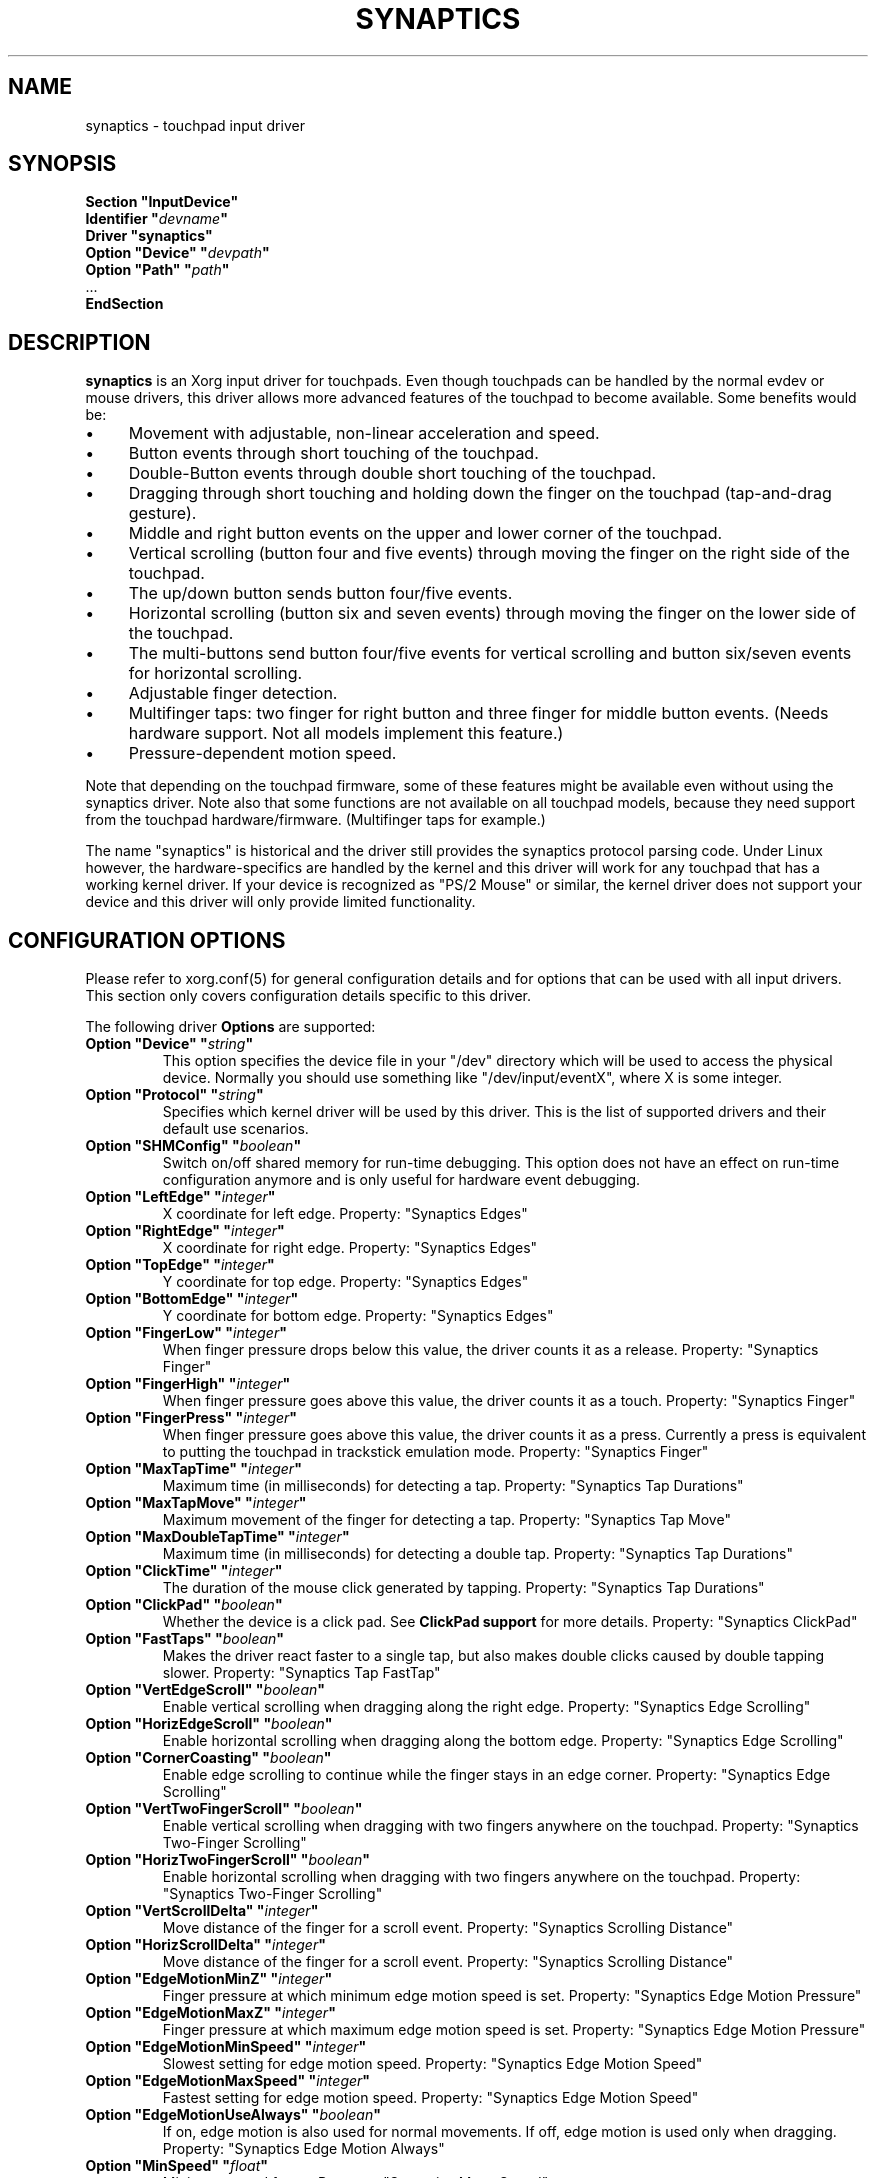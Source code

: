 .\" shorthand for double quote that works everywhere.
.ds q \N'34'
.TH SYNAPTICS 4 "xf86-input-synaptics 1.6.1" "X Version 11"
.SH NAME
synaptics \- touchpad input driver
.SH SYNOPSIS
.nf
.B "Section \*qInputDevice\*q"
.BI "  Identifier \*q" devname \*q
.B  "  Driver \*qsynaptics\*q"
.BI "  Option \*qDevice\*q   \*q" devpath \*q
.BI "  Option \*qPath\*q     \*q" path \*q
\ \ ...
.B EndSection
.fi
.SH DESCRIPTION
.B synaptics
is an Xorg input driver for touchpads.
Even though touchpads can be handled by the normal evdev or mouse drivers,
this driver allows more advanced features of the
touchpad to become available. Some benefits would be:
.IP \(bu 4
Movement with adjustable, non-linear acceleration and speed.
.IP \(bu 4
Button events through short touching of the touchpad.
.IP \(bu 4
Double-Button events through double short touching of the touchpad.
.IP \(bu 4
Dragging through short touching and holding down the finger on the
touchpad (tap-and-drag gesture).
.IP \(bu 4
Middle and right button events on the upper and lower corner of the
touchpad.
.IP \(bu 4
Vertical scrolling (button four and five events) through moving the
finger on the right side of the touchpad.
.IP \(bu 4
The up/down button sends button four/five events.
.IP \(bu 4
Horizontal scrolling (button six and seven events) through moving the
finger on the lower side of the touchpad.
.IP \(bu 4
The multi-buttons send button four/five events for vertical scrolling
and button six/seven events for horizontal scrolling.
.IP \(bu 4
Adjustable finger detection.
.IP \(bu 4
Multifinger taps: two finger for right button and three finger for
middle button events.
.
(Needs hardware support.
.
Not all models implement this feature.)
.IP \(bu 4
Pressure-dependent motion speed.
.LP
Note that depending on the touchpad firmware, some of these features
might be available even without using the synaptics driver. Note also
that some functions are not available on all touchpad models, because
they need support from the touchpad hardware/firmware. (Multifinger
taps for example.)
.PP
The name "synaptics" is historical and the driver still provides the
synaptics protocol parsing code. Under Linux however, the hardware-specifics
are handled by the kernel and this driver will work for any touchpad that
has a working kernel driver. If your device is recognized as \*qPS/2
Mouse\*q or similar, the kernel driver does not support your device and this
driver will only provide limited functionality.

.SH CONFIGURATION OPTIONS
Please refer to xorg.conf(5) for general configuration
details and for options that can be used with all input drivers.  This
section only covers configuration details specific to this driver.
.PP
The following driver
.B Options
are supported:
.TP 7
.BI "Option \*qDevice\*q \*q" string \*q
This option specifies the device file in your \*q/dev\*q directory which will
be used to access the physical device. Normally you should use something like
\*q/dev/input/eventX\*q, where X is some integer.
.TP 7
.BI "Option \*qProtocol\*q \*q" string \*q
Specifies which kernel driver will be used by this driver. This is the list of
supported drivers and their default use scenarios.
.TS
l l.
auto-dev	automatic, default (recommend)
event	Linux 2.6 kernel events
psaux	raw device access (Linux 2.4)
psm	FreeBSD psm driver
.TE
.TP 7
.BI "Option \*qSHMConfig\*q \*q" boolean \*q
Switch on/off shared memory for run-time debugging. This option does not
have an effect on run-time configuration anymore and is only useful for
hardware event debugging.
.TP 7
.BI "Option \*qLeftEdge\*q \*q" integer \*q
X coordinate for left edge. Property: "Synaptics Edges"
.TP 7
.BI "Option \*qRightEdge\*q \*q" integer \*q
X coordinate for right edge. Property: "Synaptics Edges"
.TP 7
.BI "Option \*qTopEdge\*q \*q" integer \*q
Y coordinate for top edge. Property: "Synaptics Edges"
.TP 7
.BI "Option \*qBottomEdge\*q \*q" integer \*q
Y coordinate for bottom edge. Property: "Synaptics Edges"
.TP 7
.BI "Option \*qFingerLow\*q \*q" integer \*q
When finger pressure drops below this value, the driver counts it as a
release. Property: "Synaptics Finger"
.TP 7
.BI "Option \*qFingerHigh\*q \*q" integer \*q
When finger pressure goes above this value, the driver counts it as a
touch. Property: "Synaptics Finger"
.TP 7
.BI "Option \*qFingerPress\*q \*q" integer \*q
When finger pressure goes above this value, the driver counts it as a
press.
.
Currently a press is equivalent to putting the touchpad in trackstick
emulation mode. Property: "Synaptics Finger"
.TP 7
.BI "Option \*qMaxTapTime\*q \*q" integer \*q
Maximum time (in milliseconds) for detecting a tap. Property: "Synaptics Tap
Durations"
.TP 7
.BI "Option \*qMaxTapMove\*q \*q" integer \*q
Maximum movement of the finger for detecting a tap. Property: "Synaptics Tap
Move"
.TP 7
.BI "Option \*qMaxDoubleTapTime\*q \*q" integer \*q
Maximum time (in milliseconds) for detecting a double tap. Property:
"Synaptics Tap Durations"
.TP 7
.BI "Option \*qClickTime\*q \*q" integer \*q
The duration of the mouse click generated by tapping. Property: "Synaptics Tap
Durations"
.TP 7
.BI "Option \*qClickPad\*q \*q" boolean \*q
Whether the device is a click pad. See
.B ClickPad support
for more details. Property: "Synaptics ClickPad"
.TP 7
.BI "Option \*qFastTaps\*q \*q" boolean \*q
Makes the driver react faster to a single tap, but also makes double
clicks caused by double tapping slower. Property: "Synaptics Tap FastTap"
.TP 7
.BI "Option \*qVertEdgeScroll\*q \*q" boolean \*q
Enable vertical scrolling when dragging along the right edge. Property:
"Synaptics Edge Scrolling"
.TP 7
.BI "Option \*qHorizEdgeScroll\*q \*q" boolean \*q
Enable horizontal scrolling when dragging along the bottom edge. Property:
"Synaptics Edge Scrolling"
.TP 7
.BI "Option \*qCornerCoasting\*q \*q" boolean \*q
Enable edge scrolling to continue while the finger stays in an edge corner.
Property: "Synaptics Edge Scrolling"
.TP 7
.BI "Option \*qVertTwoFingerScroll\*q \*q" boolean \*q
Enable vertical scrolling when dragging with two fingers anywhere on
the touchpad. Property: "Synaptics Two-Finger Scrolling"
.TP 7
.BI "Option \*qHorizTwoFingerScroll\*q \*q" boolean \*q
Enable horizontal scrolling when dragging with two fingers anywhere on
the touchpad. Property: "Synaptics Two-Finger Scrolling"
.TP 7
.BI "Option \*qVertScrollDelta\*q \*q" integer \*q
Move distance of the finger for a scroll event. Property: "Synaptics Scrolling
Distance"
.TP 7
.BI "Option \*qHorizScrollDelta\*q \*q" integer \*q
Move distance of the finger for a scroll event. Property: "Synaptics Scrolling
Distance"
.TP 7
.BI "Option \*qEdgeMotionMinZ\*q \*q" integer \*q
Finger pressure at which minimum edge motion speed is set. Property:
"Synaptics Edge Motion Pressure"
.TP
.BI "Option \*qEdgeMotionMaxZ\*q \*q" integer \*q
Finger pressure at which maximum edge motion speed is set. Property:
"Synaptics Edge Motion Pressure"
.TP
.BI "Option \*qEdgeMotionMinSpeed\*q \*q" integer \*q
Slowest setting for edge motion speed. Property: "Synaptics Edge Motion Speed"
.TP
.BI "Option \*qEdgeMotionMaxSpeed\*q \*q" integer \*q
Fastest setting for edge motion speed. Property: "Synaptics Edge Motion Speed"
.TP
.BI "Option \*qEdgeMotionUseAlways\*q \*q" boolean \*q
If on, edge motion is also used for normal movements.
.
If off, edge motion is used only when dragging. Property: "Synaptics Edge
Motion Always"
.TP
.BI "Option \*qMinSpeed\*q \*q" float \*q
Minimum speed factor. Property: "Synaptics Move Speed"
.TP
.BI "Option \*qMaxSpeed\*q \*q" float \*q
Maximum speed factor. Property: "Synaptics Move Speed"
.TP
.BI "Option \*qAccelFactor\*q \*q" float \*q
Acceleration factor for normal pointer movements. Property: "Synaptics Move
Speed"
.TP
.BI "Option \*qTrackstickSpeed\*q \*q" float \*q
Speed scale when in trackstick emulation mode. Property: "Synaptics Move Speed"
.TP
.BI "Option \*qPressureMotionMinZ\*q \*q" integer \*q
Finger pressure at which minimum pressure motion factor is applied. Property:
"Synaptics Pressure Motion"
.TP
.BI "Option \*qPressureMotionMaxZ\*q \*q" integer \*q
Finger pressure at which maximum pressure motion factor is applied.  Property:
"Synaptics Pressure Motion"
.TP
.BI "Option \*qPressureMotionMinFactor\*q \*q" integer \*q
Lowest setting for pressure motion factor. Property: "Synaptics Pressure
Motion Factor"
.TP
.BI "Option \*qPressureMotionMaxFactor\*q \*q" integer \*q
Greatest setting for pressure motion factor. Property: "Synaptics Pressure
Motion Factor"
.TP
.BI "Option \*qHorizHysteresis\*q \*q" integer \*q
The minimum horizontal HW distance required to generate motion events. Can be
specified as a percentage. Increase if noise motion is a problem for you. Zero
is disabled.
Default: 0.5 percent of the diagonal or (in case of evdev) the appropriate
"fuzz" as advertised by the device.
.TP
.BI "Option \*qVertHysteresis\*q \*q" integer \*q
The minimum vertical HW distance required to generate motion events. See
\fBHorizHysteresis\fR.
.TP
.BI "Option \*qUpDownScrolling\*q \*q" boolean \*q
If on, the up/down buttons generate button 4/5 events.
.
If off, the up button generates a double click and the down button
generates a button 2 event. This option is only available for touchpads with
physical scroll buttons.
Property: "Synaptics Button Scrolling"
.TP
.BI "Option \*qLeftRightScrolling\*q \*q" boolean \*q
If on, the left/right buttons generate button 6/7 events.
.
If off, the left/right buttons both generate button 2 events.
This option is only available for touchpads with physical scroll buttons.
Property: "Synaptics Button Scrolling"
.TP
.BI "Option \*qUpDownScrollRepeat\*q \*q" boolean \*q
If on, and the up/down buttons are used for scrolling
(\fBUpDownScrolling\fR), these buttons will send auto-repeating 4/5 events,
with the delay between repeats determined by \fBScrollButtonRepeat\fR.
This option is only available for touchpads with physical scroll buttons.
Property: "Synaptics Button Scrolling Repeat"
.TP
.BI "Option \*qLeftRightScrollRepeat\*q \*q" boolean \*q
If on, and the left/right buttons are used for scrolling
(\fBLeftRightScrolling\fR), these buttons will send auto-repeating 6/7 events,
with the delay between repeats determined by \fBScrollButtonRepeat\fR.
This option is only available for touchpads with physical scroll buttons.
Property: "Synaptics Button Scrolling Repeat"
.TP
.BI "Option \*qScrollButtonRepeat\*q \*q" integer \*q
The number of milliseconds between repeats of button events 4-7 from the
up/down/left/right scroll buttons.
This option is only available for touchpads with physical scroll buttons.
Property: "Synaptics Button Scrolling Time"
.TP
.BI "Option \*qEmulateMidButtonTime\*q \*q" integer \*q
Maximum time (in milliseconds) for middle button emulation. Property:
"Synaptics Middle Button Timeout"
.TP
.BI "Option \*qEmulateTwoFingerMinZ\*q \*q" integer \*q
For touchpads not capable of detecting multiple fingers but are capable
of detecting finger pressure and width, this sets the
Z pressure threshold.  When both Z pressure and W width thresholds
are crossed, a two finger press will be emulated. This defaults
to a value that disables emulation on touchpads with real two-finger detection
and defaults to a value that enables emulation on remaining touchpads that
support pressure and width support.
Property: "Synaptics Two-Finger Pressure"
.TP
.BI "Option \*qEmulateTwoFingerMinW\*q \*q" integer \*q
For touchpads not capable of detecting multiple fingers but are
capable of detecting finger width and pressure, this sets the
W width threshold.  When both W width and Z pressure thresholds
are crossed, a two finger press will be emulated. This feature works best
with (\fBPalmDetect\fR) off. Property: "Synaptics Two-Finger Width"
.TP
.BI "Option \*qTouchpadOff\*q \*q" integer \*q
Switch off the touchpad.
.
Valid values are:
.TS
l l.
0	Touchpad is enabled
1	Touchpad is switched off
2	Only tapping and scrolling is switched off
.TE
Property: "Synaptics Off"
.TP
.BI "Option \*qLockedDrags\*q \*q" boolean \*q
If off, a tap-and-drag gesture ends when you release the finger.
.
If on, the gesture is active until you tap a second time, or until
LockedDragTimeout expires. Property: "Synaptics Locked Drags"
.TP
.BI "Option \*qLockedDragTimeout\*q \*q" integer \*q
This parameter specifies how long it takes (in milliseconds) for the
LockedDrags mode to be automatically turned off after the finger is
released from the touchpad. Property: "Synaptics Locked Drags Timeout"
.TP
.BI "Option \*qRTCornerButton\*q \*q" integer \*q
.
Which mouse button is reported on a right top corner tap.
.
Set to 0 to disable. Property: "Synaptics Tap Action"
.TP
.BI "Option \*qRBCornerButton\*q \*q" integer \*q
Which mouse button is reported on a right bottom corner tap.
.
Set to 0 to disable. Property: "Synaptics Tap Action"
.TP
.BI "Option \*qLTCornerButton\*q \*q" integer \*q
Which mouse button is reported on a left top corner tap.
.
Set to 0 to disable. Property: "Synaptics Tap Action"
.TP
.BI "Option \*qLBCornerButton\*q \*q" integer \*q
Which mouse button is reported on a left bottom corner tap.
.
Set to 0 to disable. Property: "Synaptics Tap Action"
.TP
.BI "Option \*qTapButton1\*q \*q" integer \*q
Which mouse button is reported on a non-corner one-finger tap.
.
Set to 0 to disable. Property: "Synaptics Tap Action"
.TP
.BI "Option \*qTapButton2\*q \*q" integer \*q
Which mouse button is reported on a non-corner two-finger tap.
.
Set to 0 to disable. Property: "Synaptics Tap Action"
.TP
.BI "Option \*qTapButton3\*q \*q" integer \*q
Which mouse button is reported on a non-corner three-finger tap.
.
Set to 0 to disable. Property: "Synaptics Tap Action"
.TP
.BI "Option \*qClickFinger1\*q \*q" integer \*q
Which mouse button is reported when left-clicking with one finger.
.
Set to 0 to disable. Property: "Synaptics Click Action"
.TP
.BI "Option \*qClickFinger2\*q \*q" integer \*q
Which mouse button is reported when left-clicking with two fingers.
.
Set to 0 to disable. Property: "Synaptics Click Action"
.TP
.BI "Option \*qClickFinger3\*q \*q" integer \*q
Which mouse button is reported when left-clicking with three fingers.
.
Set to 0 to disable. Property: "Synaptics Click Action"
.TP
.BI "Option \*qCircularScrolling\*q \*q" boolean \*q
If on, circular scrolling is used. Property: "Synaptics Circular Scrolling"
.TP
.BI "Option \*qCircScrollDelta\*q \*q" float \*q
Move angle (radians) of finger to generate a scroll event. Property: "Synaptics
Circular Scrolling Distance"
.TP
.BI "Option \*qCircScrollTrigger\*q \*q" integer \*q
Trigger region on the touchpad to start circular scrolling
.TS
l l.
0	All Edges
1	Top Edge
2	Top Right Corner
3	Right Edge
4	Bottom Right Corner
5	Bottom Edge
6	Bottom Left Corner
7	Left Edge
8	Top Left Corner
.TE
Property: "Synaptics Circular Scrolling Trigger"
.TP
.BI "Option \*qCircularPad\*q \*q" boolean \*q
.
Instead of being a rectangle, the edge is the ellipse enclosed by the
Left/Right/Top/BottomEdge parameters.
.
For circular touchpads. Property: "Synaptics Circular Pad"
.TP
.BI "Option \*qPalmDetect\*q \*q" boolean \*q
If palm detection should be enabled.
.
Note that this also requires hardware/firmware support from the
touchpad. Property: "Synaptics Palm Detection"
.TP
.BI "Option \*qPalmMinWidth\*q \*q" integer \*q
Minimum finger width at which touch is considered a palm. Property: "Synaptics
Palm Dimensions"
.TP
.BI "Option \*qPalmMinZ\*q \*q" integer \*q
Minimum finger pressure at which touch is considered a palm. Property:
"Synaptics Palm Dimensions"
.TP
.BI "Option \*qCoastingSpeed\*q \*q" float \*q
Your finger needs to produce this many scrolls per second in order to start
coasting.  The default is 20 which should prevent you from starting coasting
unintentionally.
.
0 disables coasting. Property: "Synaptics Coasting Speed"
.TP
.BI "Option \*qCoastingFriction\*q \*q" float \*q
Number of scrolls/second² to decrease the coasting speed.  Default
is 50.
Property: "Synaptics Coasting Speed"
.TP
.BI "Option \*qSingleTapTimeout\*q \*q" integer \*q
Timeout after a tap to recognize it as a single tap. Property: "Synaptics Tap
Durations"
.TP
.BI "Option \*qGrabEventDevice\*q \*q" boolean \*q
If GrabEventDevice is true, the driver will grab the event device for
exclusive use when using the linux 2.6 event protocol.
.
When using other protocols, this option has no effect.
.
Grabbing the event device means that no other user space or kernel
space program sees the touchpad events. 
.
This is desirable if the X config file includes /dev/input/mice as an
input device, but is undesirable if you want to monitor the device
from user space.
.
When changing this parameter with the synclient program, the change
will not take effect until the synaptics driver is disabled and
reenabled. 
.
This can be achieved by switching to a text console and then switching
back to X.
.
.
.TP
.BI "Option \*qTapAndDragGesture\*q \*q" boolean \*q
Switch on/off the tap-and-drag gesture.
.
This gesture is an alternative way of dragging.
.
It is performed by tapping (touching and releasing the finger), then
touching again and moving the finger on the touchpad.
.
The gesture is enabled by default and can be disabled by setting the
TapAndDragGesture option to false. Property: "Synaptics Gestures"
.
.TP
.BI "Option \*qVertResolution\*q \*q" integer \*q
Resolution of X coordinates in units/millimeter. The value is used
together with HorizResolution to compensate unequal vertical and
horizontal sensitivity. Setting VertResolution and HorizResolution
equal values means no compensation. Default value is read from
the touchpad or set to 1 if value could not be read.
Property: "Synaptics Pad Resolution"
.
.TP
.BI "Option \*qHorizResolution\*q \*q" integer \*q
Resolution of Y coordinates in units/millimeter. The value is used
together with VertResolution to compensate unequal vertical and
horizontal sensitivity. Setting VertResolution and HorizResolution
equal values means no compensation. Default value is read from
the touchpad or set to 1 if value could not be read.
Property: "Synaptics Pad Resolution"
.
.TP
.BI "Option \*qAreaLeftEdge\*q \*q" integer \*q
Ignore movements, scrolling and tapping which take place left of this edge.
.
The option is disabled by default and can be enabled by setting the
AreaLeftEdge option to any integer value other than zero. If supported by the
server (version 1.9 and later), the edge may be specified in percent of
the total width of the touchpad. Property: "Synaptics Area"
.
.TP
.BI "Option \*qAreaRightEdge\*q \*q" integer \*q
Ignore movements, scrolling and tapping which take place right of this edge.
.
The option is disabled by default and can be enabled by setting the
AreaRightEdge option to any integer value other than zero. If supported by the
server (version 1.9 and later), the edge may be specified in percent of
the total width of the touchpad. Property: "Synaptics Area"
.
.TP
.BI "Option \*qAreaTopEdge\*q \*q" integer \*q
Ignore movements, scrolling and tapping which take place above this edge.
.
The option is disabled by default and can be enabled by setting the
AreaTopEdge option to any integer value other than zero. If supported by the
server (version 1.9 and later), the edge may be specified in percent of
the total height of the touchpad. Property: "Synaptics Area"
.
.TP
.BI "Option \*qAreaBottomEdge\*q \*q" integer \*q
Ignore movements, scrolling and tapping which take place below this edge.
.
The option is disabled by default and can be enabled by setting the
AreaBottomEdge option to any integer value other than zero. If supported by the
server (version 1.9 and later), the edge may be specified in percent of
the total height of the touchpad. Property: "Synaptics Area"
.
.TP
.BI "Option \*qSoftButtonAreas\*q \*q" "RBL RBR RBT RBB MBL MBR MBT MBB" \*q
This option is only available on ClickPad devices. 
Enable soft button click area support on ClickPad devices. 
The first four parameters are the left, right, top, bottom edge of the right
button, respectively, the second four parameters are the left, right, top,
bottom edge of the middle button, respectively. Any of the values may be
given as percentage of the touchpad width or height, whichever applies.
If any edge is set to 0, the button is assumed to extend to infinity in the
given direction. Setting all values to 0 disables soft button areas.
Property: "Synaptics Soft Button Areas"
.

.SH CONFIGURATION DETAILS
.SS Area handling
The LeftEdge, RightEdge, TopEdge and BottomEdge parameters are used to
define the edge and corner areas of the touchpad.
.
The parameters split the touchpad area in 9 pieces, like this:
.LP
.TS
l|l|lsls
---
|c|cw(5P)|c|l
---
|c|c|c|l
|c|c|c|l
|c|c|c|l
---
|c|c|c|l
---
|lsl|ll.
	LeftEdge	RightEdge
			Physical top edge
1	2	3
			TopEdge

4	5	6

			BottomEdge
7	8	9
			Physical bottom edge
Physical left edge		Physical right edge
.TE
.LP
Coordinates to the left of LeftEdge are part of the left edge (areas
1, 4 and 7), coordinates to the left of LeftEdge and above TopEdge
(area 1) are part of the upper left corner, etc.
.PP
A good way to find appropriate edge parameters is to enable the
SHMConfig option and run "synclient \-m 1" to see the x/y coordinates
corresponding to different positions on the touchpad.
.PP
The perceived physical edges may be adjusted with the AreaLeftEdge,
AreaRightEdge, AreaTopEdge, and AreaBottomEdge options. If these values are
set to something other than the physical edges, input in the space between
the area edge and the respective physical edge is ignored. Note that this
reduces the available space on the touchpad.
.SS Tapping
A tap event happens when the finger is touched and released in a time
interval shorter than MaxTapTime, and the touch and release
coordinates are less than MaxTapMove units apart.
.
A "touch" event happens when the Z value goes above FingerHigh, and an
"untouch" event happens when the Z value goes below FingerLow.
.
.LP
The MaxDoubleTapTime parameter has the same function as the MaxTapTime
parameter, but for the second, third, etc tap in a tap sequence.
.
If you can't perform double clicks fast enough (for example, xmms
depends on fast double clicks), try reducing this parameter.
.
If you can't get word selection to work in xterm (ie button down,
button up, button down, move mouse), try increasing this parameter.
.
.LP
The ClickTime parameter controls the delay between the button down and
button up X events generated in response to a tap event.
.
A too long value can cause undesirable autorepeat in scroll bars and a
too small value means that visual feedback from the gui application
you are interacting with is harder to see.
.
For this parameter to have any effect, "FastTaps" has to be disabled.
.SS Acceleration
The MinSpeed, MaxSpeed and AccelFactor parameters control the pointer
motion speed.
.
The speed value defines the scaling between touchpad coordinates and
screen coordinates.
.
When moving the finger very slowly, the MinSpeed value is used, when
moving very fast the MaxSpeed value is used.
.
When moving the finger at moderate speed, you get a pointer motion
speed somewhere between MinSpeed and MaxSpeed.
.
If you don't want any acceleration, set MinSpeed and MaxSpeed to the
same value.
.
.LP
The MinSpeed, MaxSpeed and AccelFactor parameters don't have any
effect on scrolling speed.
.
Scrolling speed is determined solely from the VertScrollDelta and
HorizScrollDelta parameters.
.
To disable vertical or horizontal scrolling, set VertScrollDelta or
HorizScrollDelta to zero.
.
To invert the direction of vertical or horizontal scrolling, set
VertScrollDelta or HorizScrollDelta to a negative value.
.
.LP
Acceleration is mostly handled outside the driver, thus the driver will
translate MinSpeed into constant deceleration and adapt MaxSpeed at
startup time. This ensures you can user the other acceleration profiles, albeit
without pressure motion. However the numbers at runtime will likely be different
from any options you may have set.

.SS Pressure motion
When pressure motion is activated, the cursor motion speed depends
on the pressure exerted on the touchpad (the more pressure exerted on
the touchpad, the faster the pointer).
.
More precisely the speed is first calculated according to MinSpeed,
MaxSpeed and AccelFactor, and then is multiplied by a sensitivity
factor.
.
.LP
The sensitivity factor can be adjusted using the PressureMotion
parameters.
.
If the pressure is below PressureMotionMinZ, PressureMotionMinFactor
is used, and if the pressure is greater than PressureMotionMaxZ,
PressureMotionMaxFactor is used.
.
By default, PressureMotionMinZ and PressureMotionMaxZ are equal to
EdgeMotionMinZ and EdgeMotionMaxZ.
.
For a pressure value between PressureMotionMinZ and
PressureMotionMaxZ, the factor is increased linearly.
.
.SS Edge motion
When hitting an edge, movement can be automatically continued.
.
If EdgeMotionUseAlways is false, edge motion is only used when
dragging.
.
With EdgeMotionUseAlways set to true, it is also used for normal
cursor movements.
.
.LP
Edge motion speed is calculated by taking into account the amount of
pressure applied to the touchpad.
.
The sensitivity can be adjusted using the EdgeMotion parameters.
.
If the pressure is below EdgeMotionMinZ, EdgeMotionMinSpeed is used,
and if the pressure is greater than EdgeMotionMaxZ, EdgeMotionMaxSpeed
is used.
.
For a pressure value between EdgeMotionMinZ and EdgeMotionMaxZ, the
speed is increased linearly.
.
.SS Middle button emulation
Since most synaptics touchpad models don't have a button that
corresponds to the middle button on a mouse, the driver can emulate
middle mouse button events.
.
If you press both the left and right mouse buttons at almost the same
time (no more than EmulateMidButtonTime milliseconds apart) the driver
generates a middle mouse button event.
.
.SS Circular scrolling
Circular scrolling acts like a scrolling wheel on the touchpad.
.
Scrolling is engaged when a drag starts in the given CircScrollTrigger
region, which can be all edges, a particular side, or a particular
corner.
.
Once scrolling is engaged, moving your finger in clockwise circles
around the center of the touchpad will generate scroll down events and
counter clockwise motion will generate scroll up events.
.
Lifting your finger will disengage circular scrolling.
.
Use tight circles near the center of the pad for fast scrolling and
large circles for better control.
.
When used together with vertical scrolling, hitting the upper or lower
right corner will seamlessly switch over from vertical to circular
scrolling.

.SS Coasting
Coasting is enabled by setting the CoastingSpeed parameter to a
non-zero value.
.
Coasting comes in two flavors: conventional (finger off) coasting, and
corner (finger on) coasting.
.LP
Conventional coasting is enabled when coasting is enabled,
and CornerCoasting is set to false.
.
When conventional coasting is enabled, horizontal/vertical scrolling
can continue after the finger is released from the lower/right edge of
the touchpad.
.
The driver computes the scrolling speed corresponding to the finger
speed immediately before the finger leaves the touchpad.
.
If this scrolling speed is larger than the CoastingSpeed parameter
(measured in scroll events per second), the scrolling will continue
with the same speed in the same direction until the finger touches the
touchpad again.
.
.LP
Corner coasting is enabled when coasting is enabled, and
CornerCoasting is set to true.
.
When corner coasting is enabled, edge scrolling can continue as long
as the finger stays in a corner.
.
Coasting begins when the finger enters the corner, and continues until
the finger leaves the corner.
.
CornerCoasting takes precedence over the seamless switch from edge
scrolling to circular scrolling.  That is, if CornerCoasting is
active, scrolling will stop, and circular scrolling will not start,
when the finger leaves the corner.

.SS Noise cancellation
The synaptics has a built-in noise cancellation based on hysteresis. This means
that incoming coordinates actually shift a box of predefined dimensions such
that it covers the incoming coordinate, and only the boxes own center is used
as input. Obviously, the smaller the box the better, but the likelyhood of
noise motion coming through also increases.

.SS Trackstick mode
Trackstick emulation mode is entered when pressing the finger hard on
the touchpad.
.
The FingerPress parameter controls the minimum required finger
pressure.
.
If the finger hasn't moved more than MaxTapMove after MaxTapTime has
elapsed, trackstick mode is entered.
.
In this mode, moving the finger slightly in any direction gives a
speed vector that moves the pointer.
.
The TrackstickSpeed parameter controls the ratio between pointer speed
and finger movement distance.
.
Trackstick mode is exited when the finger pressure drops below
FingerLow or when the finger is moved further than MaxTapMove away
from the initial position.

.SS ClickPad support
A click pad device has button(s) integrated into the touchpad surface. The
user must press downward on the touchpad in order to generated a button
press. ClickPad support is enabled if the option
.B ClickPad
is set or the property is set at runtime. On some platforms, this option
will be set automatically if the kernel detects a matching device. On Linux,
the device must have the INPUT_PROP_BUTTONPAD property set.
.LP
ClickPads do not support middle mouse button emulation. If enabling ClickPad
support at runime, the user must also set the middle mouse button timeout to
0. If auto-detected, middle mouse button emulation is disabled by the
driver.
.LP
ClickPads provide software emulated buttons through 
.B Option SoftButtonAreas.
These buttons enable areas on the touchpad to perform as right or middle
mouse button. When the user performs a click within a defined soft button
area, a right or middle click is performed.

.SH "DEVICE PROPERTIES"
Synaptics 1.0 and higher support input device properties if the driver is
running on X server 1.6 or higher. On these driver versions, Option
"SHMConfig" is not needed to enable run-time configuration. The synclient tool
shipped with synaptics version 1.1 uses input device properties by default.
.
Properties supported:
.TP 7
.BI "Synaptics Edges"
32 bit, 4 values, left, right, top, bottom.

.TP 7
.BI "Synaptics Finger"
32 bit, 3 values, low, high, press.

.TP 7
.BI "Synaptics Tap Time"
32 bit.

.TP 7
.BI "Synaptics Tap Move"
32 bit.

.TP 7
.BI "Synaptics Tap Durations"
32 bit, 3 values, single touch timeout, max tapping time for double taps,
duration of a single click.

.TP 7
.BI "Synaptics ClickPad"
8 bit (Bool).

.TP 7
.BI "Synaptics Tap FastTap"
8 bit (BOOL).

.TP 7
.BI "Synaptics Middle Button Timeout"
32 bit.

.TP 7
.BI "Synaptics Two-Finger Pressure"
32 bit.

.TP 7
.BI "Synaptics Two-Finger Width"
32 bit.

.TP 7
.BI "Synaptics Scrolling Distance"
32 bit, 2 values, vert, horiz.

.TP 7
.BI "Synaptics Edge Scrolling"
8 bit (BOOL), 3 values, vertical, horizontal, corner.

.TP 7
.BI "Synaptics Two-Finger Scrolling"
8 bit (BOOL), 2 values, vertical, horizontal.

.TP 7
.BI "Synaptics Move Speed"
FLOAT, 4 values, min, max, accel, trackstick.

.TP 7
.BI "Synaptics Edge Motion Pressure"
32 bit, 2 values, min, max.

.TP 7
.BI "Synaptics Edge Motion Speed"
32 bit, 2 values, min, max.

.TP 7
.BI "Synaptics Edge Motion Always"
8 bit (BOOL).

.TP 7
.BI "Synaptics Button Scrolling"
8 bit (BOOL), 2 values, updown, leftright.

.TP 7
.BI "Synaptics Button Scrolling Repeat"
8 bit (BOOL), 2 values, updown, leftright.

.TP 7
.BI "Synaptics Button Scrolling Time"
32 bit.

.TP 7
.BI "Synaptics Off"
8 bit, valid values (0, 1, 2).

.TP 7
.BI "Synaptics Locked Drags"
8 bit (BOOL).

.TP 7
.BI "Synaptics Locked Drags Timeout"
32 bit.

.TP 7
.BI "Synaptics Tap Action"
8 bit, up to MAX_TAP values (see synaptics.h), 0 disables an element. order:
RT, RB, LT, LB, F1, F2, F3.

.TP 7
.BI "Synaptics Click Action"
8 bit, up to MAX_CLICK values (see synaptics.h), 0 disables an element.
order: Finger 1, 2, 3.

.TP 7
.BI "Synaptics Circular Scrolling"
8 bit (BOOL).

.TP 7
.BI "Synaptics Circular Scrolling Distance"
FLOAT.

.TP 7
.BI "Synaptics Circular Scrolling Trigger"
8 bit, valid values 0..8 (inclusive) order: any edge, top, top + right,
right, right + bottom, bottom, bottom + left, left, left  + top.

.TP 7
.BI "Synaptics Circular Pad"
8 bit (BOOL).

.TP 7
.BI "Synaptics Palm Detection"
8 bit (BOOL).

.TP 7
.BI "Synaptics Palm Dimensions"
32 bit, 2 values, width, z.

.TP 7
.BI "Synaptics Coasting Speed"
FLOAT, 2 values, speed, friction.

.TP 7
.BI "Synaptics Pressure Motion"
32 bit, 2 values, min, max.

.TP 7
.BI "Synaptics Pressure Motion Factor"
FLOAT, 2 values, min, max.

.TP 7
.BI "Synaptics Grab Event Device"
8 bit (BOOL).

.TP 7
.BI "Synaptics Gestures"
8 bit (BOOL), 1 value, tap-and-drag.

.TP 7
.BI "Synaptics Area"
The AreaLeftEdge, AreaRightEdge, AreaTopEdge and AreaBottomEdge parameters are used to
define the edges of the active area of the touchpad. All movements, scrolling and tapping
which take place outside of this area will be ignored. This property is disabled by
default.

32 bit, 4 values, left, right, top, bottom. 0 disables an element.

.TP 7
.BI "Synaptics Soft Button Areas"
This property is only available on ClickPad devices.
The Right and middle soft button areas are used to support right and middle
click actions on a ClickPad device. Providing 0 for all values of a given button
disables the button area.

32 bit, 8 values, RBL, RBR, RBT, RBB, MBL, MBR, MBT, MBB.

.TP 7
.BI "Synaptics Capabilities"
This read-only property expresses the physical capability of the touchpad,
most notably whether the touchpad hardware supports multi-finger tapping and
scrolling.

8 bit (BOOL), 7 values (read-only), has left button, has middle button, has
right button, two-finger detection, three-finger detection, pressure detection, and finger/palm width detection.

.TP 7
.BI "Synaptics Pad Resolution"
32 bit unsigned, 2 values (read-only), vertical, horizontal in units/millimeter.

.SH "NOTES"
Configuration through
.I InputClass
sections is recommended in X servers 1.8 and later. See xorg.conf.d(5) for
more details. An example xorg.conf.d snippet is provided in
.I ${sourcecode}/conf/50-synaptics.conf
.LP
Configuration through hal fdi files is recommended in X servers 1.5, 1.6 and
1.7. An example hal policy file is provided in
.I ${sourcecode}/conf/11-x11-synaptics.fdi
.LP
If either of
.BI "Protocol \*q" auto-dev \*q
(default) or
.BI "Protocol \*q" event \*q
is used, the driver initializes defaults based on the capabilities reported by
the kernel driver. Acceleration, edges and resolution are based on the dimensions
reported by the kernel. If the kernel reports multi-finger detection, two-finger
vertical scrolling is enabled, horizontal two-finger scrolling is disabled and
edge scrolling is disabled. If no multi-finger capabilities are reported,
edge scrolling is enabled for both horizontal and vertical scrolling.
Tapping is disabled by default for touchpads with one or more physical buttons.
To enable it you need to map tap actions to buttons. See the "TapButton1",
"TapButton2" and "TapButton3" options.
.LP
Button mapping for physical buttons is handled in the server.
If the device is switched to left-handed (an in-server mapping of physical
buttons 1, 2, 3 to the logical buttons 3, 2, 1, respectively), both physical
and TapButtons are affected. To counteract this, the TapButtons need to be set
up in reverse order (TapButton1=3, TapButton2=1).

.SH "REMOVED OPTIONS"
The following options are no longer part of the driver configuration:
.TP
.BI "Option \*qRepeater\*q \*q" string \*q
.TP
.BI "Option \*qHistorySize\*q \*q" integer \*q
.TP
.BI "Option \*qSpecialScrollAreaRight\*q \*q" boolean \*q
.TP
.BI "Option \*qGuestMouseOff\*q \*q" boolean \*q

.SH "AUTHORS"
.LP
Peter Osterlund <petero2@telia.com> and many others.
.SH "SEE ALSO"
.LP
Xorg(1), xorg.conf(5), Xserver(1), X(7), synclient(1), syndaemon(1)
